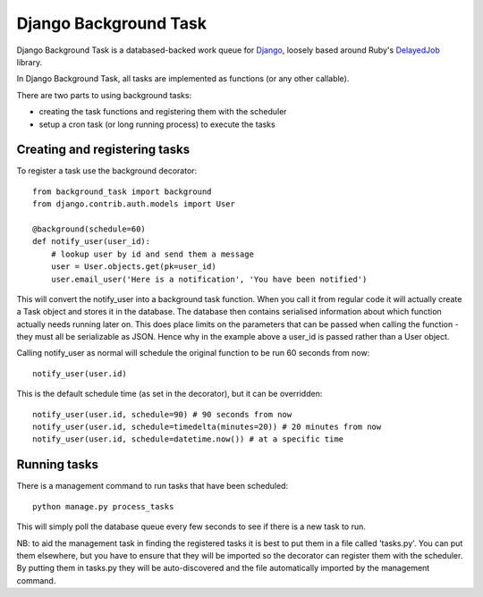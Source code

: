 ======================
Django Background Task
======================

Django Background Task is a databased-backed work queue for Django_, loosely based around Ruby's DelayedJob_ library.

In Django Background Task, all tasks are implemented as functions (or any other callable).

There are two parts to using background tasks:

* creating the task functions and registering them with the scheduler
* setup a cron task (or long running process) to execute the tasks

Creating and registering tasks
==============================

To register a task use the background decorator::

    from background_task import background
    from django.contrib.auth.models import User
    
    @background(schedule=60)
    def notify_user(user_id):
        # lookup user by id and send them a message
        user = User.objects.get(pk=user_id)
        user.email_user('Here is a notification', 'You have been notified')

This will convert the notify_user into a background task function.  When you call it from regular code it will actually create a Task object and stores it in the database.  The database then contains serialised information about which function actually needs running later on.  This does place limits on the parameters that can be passed when calling the function - they must all be serializable as JSON.  Hence why in the example above a user_id is passed rather than a User object.

Calling notify_user as normal will schedule the original function to be run 60 seconds from now::

    notify_user(user.id)

This is the default schedule time (as set in the decorator), but it can be overridden::

    notify_user(user.id, schedule=90) # 90 seconds from now
    notify_user(user.id, schedule=timedelta(minutes=20)) # 20 minutes from now
    notify_user(user.id, schedule=datetime.now()) # at a specific time

Running tasks
=============

There is a management command to run tasks that have been scheduled::

    python manage.py process_tasks

This will simply poll the database queue every few seconds to see if there is a new task to run.

NB: to aid the management task in finding the registered tasks it is best to put them in a file called 'tasks.py'.  You can put them elsewhere, but you have to ensure that they will be imported so the decorator can register them with the scheduler.  By putting them in tasks.py they will be auto-discovered and the file automatically imported by the management command.

.. _Django: http://www.djangoproject.com/
.. _DelayedJob: http://github.com/tobi/delayed_job
